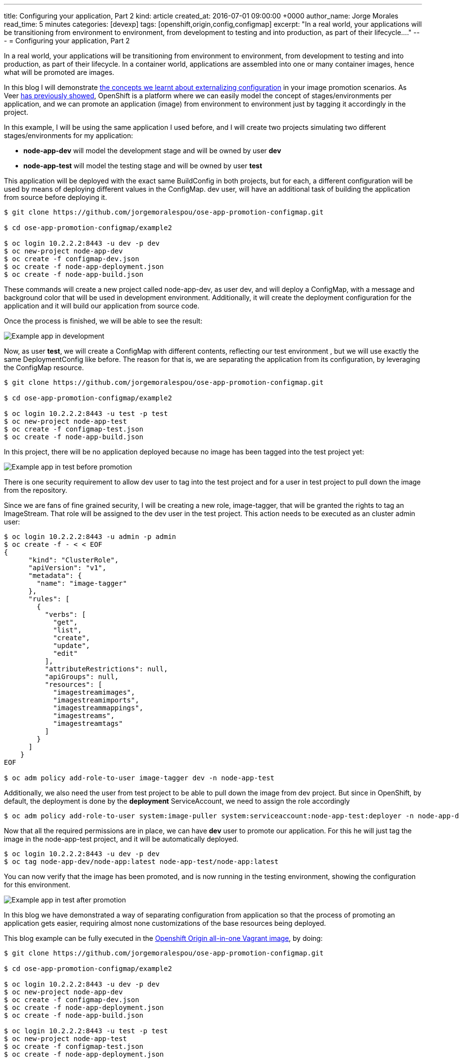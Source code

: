 ---
title: Configuring your application, Part 2
kind: article
created_at: 2016-07-01 09:00:00 +0000
author_name: Jorge Morales
read_time: 5 minutes
categories: [devexp]
tags: [openshift,origin,config,configmap]
excerpt: "In a real world, your applications will be transitioning from environment to environment, from development to testing and into production, as part of their lifecycle...."
---
= Configuring your application, Part 2

In a real world, your applications will be transitioning from environment to environment, from development to testing and into production, as part of their lifecycle. In a container world, applications are assembled into one or many container images, hence what will be promoted are images.

In this blog I will demonstrate link:http://blog.openshift.com/configuring-your-application-part-1[the concepts we learnt about externalizing configuration] in your image promotion scenarios.
As Veer link:https://blog.openshift.com/promoting-applications-across-environments/[has previously showed], OpenShift is a platform where we can easily model the concept of stages/environments per application, and we can promote an application (image) from environment to environment just by tagging it accordingly in the project.

In this example, I will be using the same application I used before, and I will create two projects simulating two different stages/environments for my application:

* *node-app-dev* will model the development stage and will be owned by user *dev*
* *node-app-test* will model the testing stage and will be owned by user *test*

This application will be deployed with the exact same BuildConfig in both projects, but for each, a different configuration will be used by means of deploying different values in the ConfigMap. dev user, will have an additional task of building the application from source before deploying it.

[source,bash]
----
$ git clone https://github.com/jorgemoralespou/ose-app-promotion-configmap.git

$ cd ose-app-promotion-configmap/example2

$ oc login 10.2.2.2:8443 -u dev -p dev
$ oc new-project node-app-dev
$ oc create -f configmap-dev.json
$ oc create -f node-app-deployment.json
$ oc create -f node-app-build.json
----


These commands will create a new project called node-app-dev, as user dev, and will deploy a ConfigMap, with a message and background color that will be used in development environment. Additionally, it will create the deployment configuration for the application and it will build our application from source code.

Once the process is finished, we will be able to see the result:

image::/posts/images/configmaps/node-app-dev.png[Example app in development]

Now, as user *test*, we will create a ConfigMap with different contents,  reflecting our test environment , but we will use exactly the same DeploymentConfig like before. The reason for that is, we are separating the application from its configuration, by leveraging the ConfigMap resource.

[source,bash]
----
$ git clone https://github.com/jorgemoralespou/ose-app-promotion-configmap.git

$ cd ose-app-promotion-configmap/example2

$ oc login 10.2.2.2:8443 -u test -p test
$ oc new-project node-app-test
$ oc create -f configmap-test.json
$ oc create -f node-app-build.json
----

In this project, there will be no application deployed because no image has been tagged into the test project yet:

image::/posts/images/configmaps/node-app-test.png[Example app in test before promotion]

There is one security requirement to allow dev user to tag into the test project and for a user in test project to pull down the image from the repository.

Since we are fans of fine grained security, I will be creating a new role, image-tagger, that will be granted the rights to tag an ImageStream. That role will be assigned to the dev user in the test project. This action needs to be executed as an cluster admin user:

[source,json]
----
$ oc login 10.2.2.2:8443 -u admin -p admin
$ oc create -f - < < EOF
{
      "kind": "ClusterRole",
      "apiVersion": "v1",
      "metadata": {
        "name": "image-tagger"
      },
      "rules": [
        {
          "verbs": [
            "get",
            "list",
            "create",
            "update",
            "edit"
          ],
          "attributeRestrictions": null,
          "apiGroups": null,
          "resources": [
            "imagestreamimages",
            "imagestreamimports",
            "imagestreammappings",
            "imagestreams",
            "imagestreamtags"
          ]
        }
      ]
    }
EOF

$ oc adm policy add-role-to-user image-tagger dev -n node-app-test
----

Additionally, we also need the user from test project to be able to pull down the image from dev project. But since in OpenShift, by default, the deployment is done by the *deployment* ServiceAccount, we need to assign the role accordingly

[source,bash]
----
$ oc adm policy add-role-to-user system:image-puller system:serviceaccount:node-app-test:deployer -n node-app-dev
----

Now that all the required permissions are in place, we can have *dev* user to promote our application. For this he will just tag the image in the node-app-test project, and it will be automatically deployed.

[source,bash]
----
$ oc login 10.2.2.2:8443 -u dev -p dev
$ oc tag node-app-dev/node-app:latest node-app-test/node-app:latest
----

You can now verify that the image has been promoted, and is now running in the testing environment, showing the configuration for this environment.

image::/posts/images/configmaps/node-app-test-2.png[Example app in test after promotion]


In this blog we have demonstrated a way of separating configuration from application so that the process of promoting an application gets easier, requiring almost none customizations of the base resources being deployed.

This blog example can be fully executed in the link:https://www.openshift.org/vm/[Openshift Origin all-in-one Vagrant image], by doing:

[source,bash]
----
$ git clone https://github.com/jorgemoralespou/ose-app-promotion-configmap.git

$ cd ose-app-promotion-configmap/example2

$ oc login 10.2.2.2:8443 -u dev -p dev
$ oc new-project node-app-dev
$ oc create -f configmap-dev.json
$ oc create -f node-app-deployment.json
$ oc create -f node-app-build.json

$ oc login 10.2.2.2:8443 -u test -p test
$ oc new-project node-app-test
$ oc create -f configmap-test.json
$ oc create -f node-app-deployment.json


$ oc login 10.2.2.2:8443 -u admin -p admin
$ oc create -f roles.json
$ oc adm policy add-role-to-user image-tagger dev -n node-app-test
$ oc adm policy add-role-to-user system:image-puller system:serviceaccount:node-app-test:deployer -n node-app-dev

$ oc login 10.2.2.2:8443 -u dev -p dev

$ echo "If you want to promote the application, you can:"
$ echo "    oc tag node-app-dev/node-app:latest node-app-test/node-app:latest"
----
